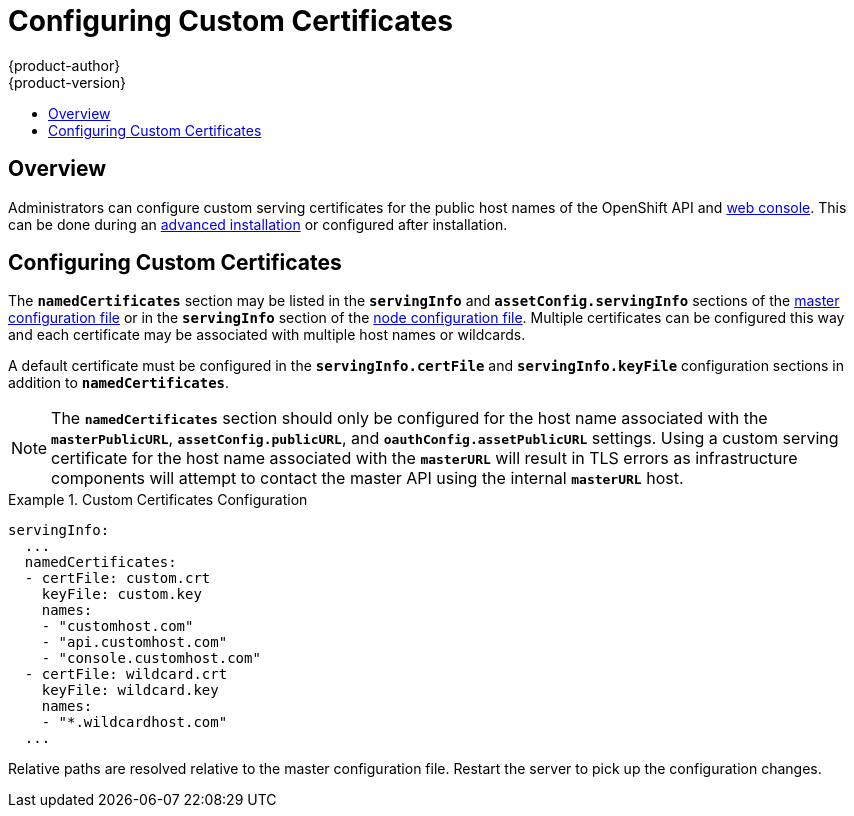 [[install-config-certificate-customization]]
= Configuring Custom Certificates
{product-author}
{product-version}
:data-uri:
:icons:
:experimental:
:toc: macro
:toc-title:
:prewrap!:

toc::[]

== Overview
Administrators can configure custom serving certificates for the public host
names of the OpenShift API and
link:../architecture/infrastructure_components/web_console.html[web console].
This can be done during an
link:../install_config/install/advanced_install.html#advanced-install-custom-certificates[advanced
installation] or configured after installation.

[[configuring-custom-certificates]]
== Configuring Custom Certificates

The `*namedCertificates*` section may be listed in the `*servingInfo*` and
`*assetConfig.servingInfo*` sections of the
link:../install_config/master_node_configuration.html#master-configuration-files[master
configuration file] or in the `*servingInfo*` section of the
link:../install_config/master_node_configuration.html#node-configuration-files[node
configuration file]. Multiple certificates can be configured this way and each
certificate may be associated with multiple host names or wildcards.

A default certificate must be configured in the `*servingInfo.certFile*` and
`*servingInfo.keyFile*` configuration sections in addition to
`*namedCertificates*`.

[NOTE]
====
The `*namedCertificates*` section should only be configured for the host name
associated with the `*masterPublicURL*`, `*assetConfig.publicURL*`, and
`*oauthConfig.assetPublicURL*` settings. Using a custom serving certificate for
the host name associated with the `*masterURL*` will result in TLS errors as
infrastructure components will attempt to contact the master API using the
internal `*masterURL*` host.
====

.Custom Certificates Configuration
====
----
servingInfo:
  ...
  namedCertificates:
  - certFile: custom.crt
    keyFile: custom.key
    names:
    - "customhost.com"
    - "api.customhost.com"
    - "console.customhost.com"
  - certFile: wildcard.crt
    keyFile: wildcard.key
    names:
    - "*.wildcardhost.com"
  ...
----
====

Relative paths are resolved relative to the master configuration file. Restart
the server to pick up the configuration changes.
